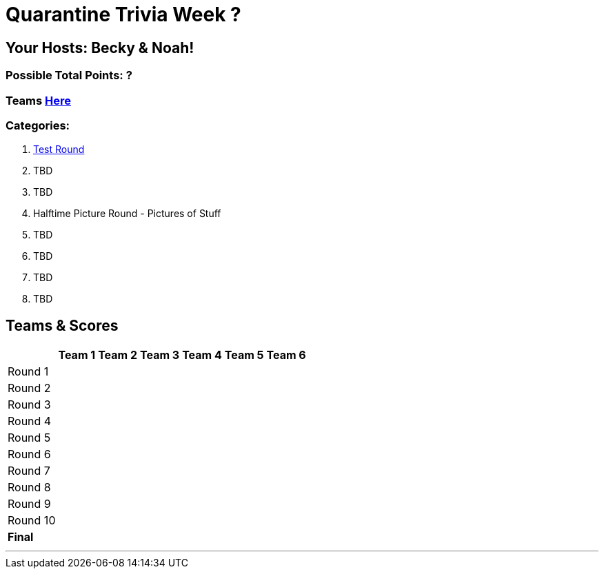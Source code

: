 = Quarantine Trivia Week ?
:basepath: Sept26/questions/round

== Your Hosts: Becky & Noah!

=== Possible Total Points: ?

=== Teams link:./teams/sept26teams.html[Here]

=== Categories:


1. link:{basepath}1/testround1.html[Test Round]
2. TBD
3. TBD
4. Halftime Picture Round - Pictures of Stuff
5. TBD
6. TBD
7. TBD
8. TBD

== Teams & Scores

[%autowidth,stripes=even,]
|===
| | Team 1 | Team 2 |Team 3 | Team 4 | Team 5 | Team 6

|Round 1
| 
| 
| 
| 
| 
| 

|Round 2   
|
| 
| 
| 
| 
| 

| Round 3
| 
| 
| 
| 
| 
| 

|Round 4
| 
| 
| 
| 
| 
| 

|Round 5
| 
| 
| 
| 
| 
| 

|Round 6
| 
| 
| 
| 
| 
| 

|Round 7
| 
| 
| 
| 
| 
| 

|Round 8
| 
| 
| 
| 
| 
| 

|Round 9
| 
| 
| 
| 
| 
| 

|Round 10
| 
| 
| 
| 
| 
| 

|*Final*
| 
| 
| 
| 
| 
| 
|===

'''

